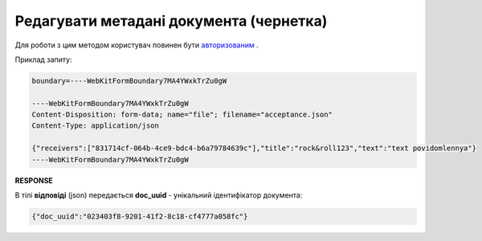 ######################################################################
**Редагувати метадані документа (чернетка)**
######################################################################

Для роботи з цим методом користувач повинен бути `авторизованим <https://wiki.edin.ua/uk/latest/API_Vilnyi/Methods/Authorization.html>`__ .

.. csv-table:: 
  :file: PatchDocument.csv
  :widths:  10, 41
  :stub-columns: 0

Приклад запиту:

.. code:: json

	boundary=----WebKitFormBoundary7MA4YWxkTrZu0gW

	----WebKitFormBoundary7MA4YWxkTrZu0gW
	Content-Disposition: form-data; name="file"; filename="acceptance.json"
	Content-Type: application/json

	{"receivers":["831714cf-064b-4ce9-bdc4-b6a79784639c"],"title":"rock&roll123","text":"text povidomlennya"}
	----WebKitFormBoundary7MA4YWxkTrZu0gW

**RESPONSE**

В тілі **відповіді** (json) передається **doc_uuid** - унікальний ідентифікатор документа: 

.. code:: json

  {"doc_uuid":"023403f8-9201-41f2-8c18-cf4777a058fc"}